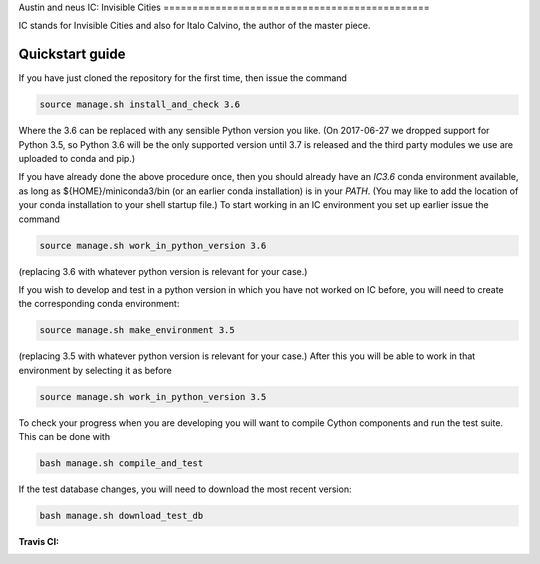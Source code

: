 Austin and neus
IC: Invisible Cities
==============================================

IC stands for Invisible Cities and also for Italo Calvino, the author of the master piece.

Quickstart guide
----------------

If you have just cloned the repository for the first time, then issue
the command

.. code-block::

  source manage.sh install_and_check 3.6

Where the 3.6 can be replaced with any sensible Python version you
like. (On 2017-06-27 we dropped support for Python 3.5, so Python 3.6
will be the only supported version until 3.7 is released and the third
party modules we use are uploaded to conda and pip.)

If you have already done the above procedure once, then you should
already have an `IC3.6` conda environment available, as long as
${HOME}/miniconda3/bin (or an earlier conda installation) is in your
`PATH`. (You may like to add the location of your conda installation
to your shell startup file.) To start working in an IC environment you
set up earlier issue the command

.. code-block::

  source manage.sh work_in_python_version 3.6

(replacing 3.6 with whatever python version is relevant for your
case.)

If you wish to develop and test in a python version in which you have
not worked on IC before, you will need to create the corresponding
conda environment:

.. code-block::

  source manage.sh make_environment 3.5

(replacing 3.5 with whatever python version is relevant for your
case.) After this you will be able to work in that environment by
selecting it as before

.. code-block::

  source manage.sh work_in_python_version 3.5

To check your progress when you are developing you will want to
compile Cython components and run the test suite. This can be done
with

.. code-block::

   bash manage.sh compile_and_test

If the test database changes, you will need to download the most
recent version:

.. code-block::

   bash manage.sh download_test_db


:Travis CI: |travis|

.. |travis| image:: https://img.shields.io/travis/nextic/IC.png
        :target: https://travis-ci.org/nextic/IC
